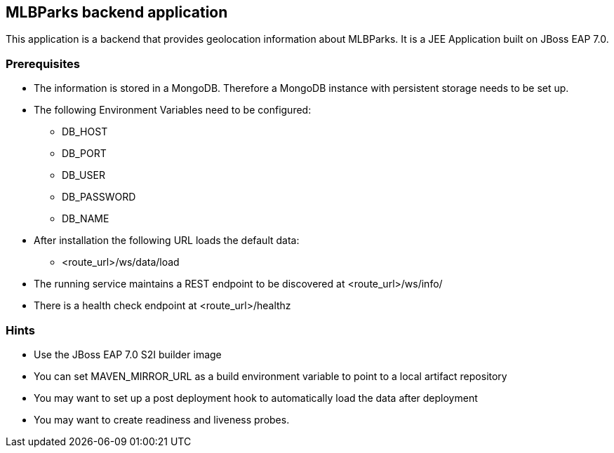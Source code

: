 == MLBParks backend application

This application is a backend that provides geolocation information about MLBParks. It is a JEE Application built on JBoss EAP 7.0.

=== Prerequisites

* The information is stored in a MongoDB. Therefore a MongoDB instance with persistent storage needs to be set up.
* The following Environment Variables need to be configured:
** DB_HOST
** DB_PORT
** DB_USER
** DB_PASSWORD
** DB_NAME
// * Additional properties:
// ** db.properties: db.user=${MONGODB_USER}\ndb.password=${MONGODB_PASSWORD}\ndb.name=${MONGODB_DATABASE}
// ** application.properties: spring.data.mongodb.uri=mongodb://${MONGODB_USER}:${MONGODB_PASSWORD}@${MONGODB_APPLICATION_NAME}:27017/${MONGODB_DATABASE}
* After installation the following URL loads the default data:
** <route_url>/ws/data/load
* The running service maintains a REST endpoint to be discovered at <route_url>/ws/info/
* There is a health check endpoint at <route_url>/healthz

=== Hints

* Use the JBoss EAP 7.0 S2I builder image
* You can set MAVEN_MIRROR_URL as a build environment variable to point to a local artifact repository
* You may want to set up a post deployment hook to automatically load the data after deployment
* You may want to create readiness and liveness probes.
